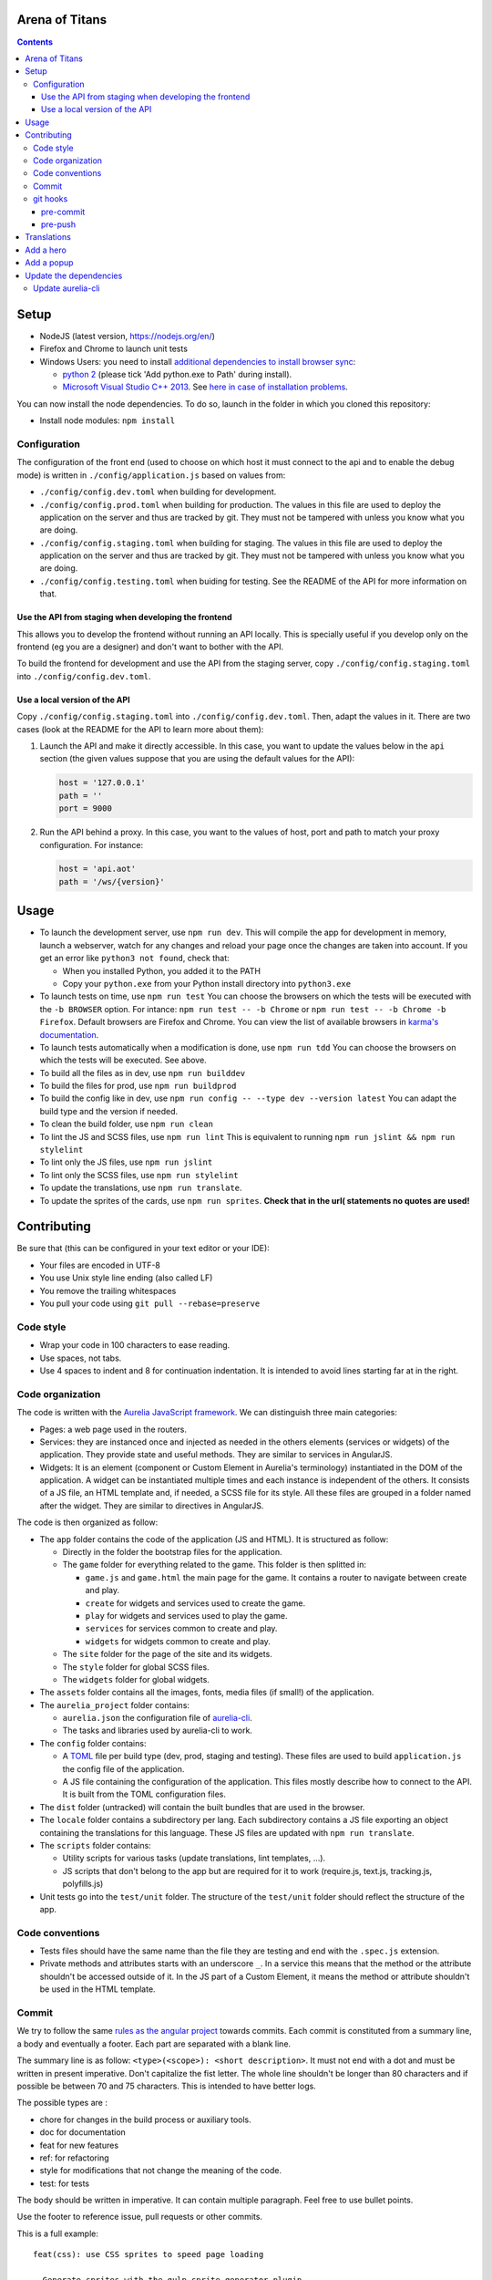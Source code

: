 Arena of Titans
===============

.. contents::


Setup
=====

- NodeJS (latest version, https://nodejs.org/en/)
- Firefox and Chrome to launch unit tests
- Windows Users: you need to install `additional dependencies to install browser sync <https://www.browsersync.io/docs/#windows-users>`_:

  - `python 2 <https://www.python.org/downloads/release/python-2710/>`__ (please tick 'Add python.exe to Path' during install).
  - `Microsoft Visual Studio C++ 2013 <https://www.microsoft.com/en-gb/download/details.aspx?id=44914>`__. See `here in case of installation problems <https://github.com/nodejs/node-gyp/blob/master/README.md#installation>`_.

You can now install the node dependencies. To do so, launch in the folder in which you cloned this repository:

- Install node modules: ``npm install``

Configuration
-------------

The configuration of the front end (used to choose on which host it must connect to the api and to enable the debug mode) is written in ``./config/application.js`` based on values from:

- ``./config/config.dev.toml`` when building for development.
- ``./config/config.prod.toml`` when building for production. The values in this file are used to deploy the application on the server and thus are tracked by git. They must not be tampered with unless you know what you are doing.
- ``./config/config.staging.toml`` when building for staging. The values in this file are used to deploy the application on the server and thus are tracked by git. They must not be tampered with unless you know what you are doing.
- ``./config/config.testing.toml`` when buiding for testing. See the README of the API for more information on that.

Use the API from staging when developing the frontend
+++++++++++++++++++++++++++++++++++++++++++++++++++++

This allows you to develop the frontend without running an API locally. This is specially useful if you develop only on the frontend (eg you are a designer) and don't want to bother with the API.

To build the frontend for development and use the API from the staging server, copy ``./config/config.staging.toml`` into ``./config/config.dev.toml``.

Use a local version of the API
++++++++++++++++++++++++++++++

Copy ``./config/config.staging.toml`` into ``./config/config.dev.toml``. Then, adapt the values in it. There are two cases (look at the README for the API to learn more about them):

#. Launch the API and make it directly accessible. In this case, you want to update the values below in the ``api`` section (the given values suppose that you are using the default values for the API):

   .. code:: ini

      host = '127.0.0.1'
      path = ''
      port = 9000

#. Run the API behind a proxy. In this case, you want to the values of host, port and path to match your proxy configuration. For instance:

   .. code:: ini

      host = 'api.aot'
      path = '/ws/{version}'


Usage
=====

- To launch the development server, use ``npm run dev``. This will compile the app for development in memory, launch a webserver, watch for any changes and reload your page once the changes are taken into account. If you get an error like ``python3 not found``, check that:

  - When you installed Python, you added it to the PATH
  - Copy your ``python.exe`` from your Python install directory into ``python3.exe``

- To launch tests on time, use ``npm run test`` You can choose the browsers on which the tests will be executed with the ``-b BROWSER`` option. For intance: ``npm run test -- -b Chrome`` or ``npm run test -- -b Chrome -b Firefox``. Default browsers are Firefox and Chrome. You can view the list of available browsers in `karma's documentation <http://karma-runner.github.io/1.0/config/browsers.html>`__.
- To launch tests automatically when a modification is done, use ``npm run tdd`` You can choose the browsers on which the tests will be executed. See above.
- To build all the files as in dev, use ``npm run builddev``
- To build the files for prod, use ``npm run buildprod``
- To build the config like in dev, use ``npm run config -- --type dev --version latest`` You can adapt the build type and the version if needed.
- To clean the build folder, use ``npm run clean``
- To lint the JS and SCSS files, use ``npm run lint`` This is equivalent to running ``npm run jslint && npm run stylelint``
- To lint only the JS files, use ``npm run jslint``
- To lint only the SCSS files, use ``npm run stylelint``
- To update the translations, use ``npm run translate``.
- To update the sprites of the cards, use ``npm run sprites``. **Check that in the url( statements no quotes are used!**


Contributing
============

Be sure that (this can be configured in your text editor or your IDE):

- Your files are encoded in UTF-8
- You use Unix style line ending (also called LF)
- You remove the trailing whitespaces
- You pull your code using ``git pull --rebase=preserve``

Code style
----------

- Wrap your code in 100 characters to ease reading.
- Use spaces, not tabs.
- Use 4 spaces to indent and 8 for continuation indentation. It is intended to avoid lines starting far at in the right.

Code organization
-----------------

The code is written with the `Aurelia JavaScript framework <http://aurelia.io/>`__. We can distinguish three main categories:

- Pages: a web page used in the routers.
- Services: they are instanced once and injected as needed in the others elements (services or widgets) of the application. They provide state and useful methods. They are similar to services in AngularJS.
- Widgets: It is an element (component or Custom Element in Aurelia's terminology) instantiated in the DOM of the application. A widget can be instantiated multiple times and each instance is independent of the others. It consists of a JS file, an HTML template and, if needed, a SCSS file for its style. All these files are grouped in a folder named after the widget. They are similar to directives in AngularJS.

The code is then organized as follow:

- The ``app`` folder contains the code of the application (JS and HTML). It is structured as follow:

  - Directly in the folder the bootstrap files for the application.
  - The ``game`` folder for everything related to the game. This folder is then splitted in:

    - ``game.js`` and ``game.html`` the main page for the game. It contains a router to navigate between create and play.
    - ``create`` for widgets and services used to create the game.
    - ``play`` for widgets and services used to play the game.
    - ``services`` for services common to create and play.
    - ``widgets`` for widgets common to create and play.

  - The ``site`` folder for the page of the site and its widgets.
  - The ``style`` folder for global SCSS files.
  - The ``widgets`` folder for global widgets.

- The ``assets`` folder contains all the images, fonts, media files (if small!) of the application.
- The ``aurelia_project`` folder contains:

  - ``aurelia.json`` the configuration file of `aurelia-cli <https://github.com/aurelia/cli>`__.
  - The tasks and libraries used by aurelia-cli to work.

- The ``config`` folder contains:

  - A `TOML <https://github.com/toml-lang/toml>`__ file per build type (dev, prod, staging and testing). These files are used to build ``application.js`` the config file of the application.
  - A JS file containing the configuration of the application. This files mostly describe how to connect to the API. It is built from the TOML configuration files.

- The ``dist`` folder (untracked) will contain the built bundles that are used in the browser.
- The ``locale`` folder contains a subdirectory per lang. Each subdirectory contains a JS file exporting an object containing the translations for this language. These JS files are updated with ``npm run translate``.
- The ``scripts`` folder contains:

  - Utility scripts for various tasks (update translations, lint templates, …).
  - JS scripts that don't belong to the app but are required for it to work (require.js, text.js, tracking.js, polyfills.js)

- Unit tests go into the ``test/unit`` folder. The structure of the ``test/unit`` folder should reflect the structure of the app.

Code conventions
----------------

- Tests files should have the same name than the file they are testing and end with the ``.spec.js`` extension.
- Private methods and attributes starts with an underscore ``_``. In a service this means that the method or the attribute shouldn't be accessed outside of it. In the JS part of a Custom Element, it means the method or attribute shouldn't be used in the HTML template.

Commit
------

We try to follow the same `rules as the angular project <https://github.com/angular/angular.js/blob/master/CONTRIBUTING.md#commit>`__ towards commits. Each commit is constituted from a summary line, a body and eventually a footer. Each part are separated with a blank line.

The summary line is as follow: ``<type>(<scope>): <short description>``. It must not end with a dot and must be written in present imperative. Don't capitalize the fist letter. The whole line shouldn't be longer than 80 characters and if possible be between 70 and 75 characters. This is intended to have better logs.

The possible types are :

- chore for changes in the build process or auxiliary tools.
- doc for documentation
- feat for new features
- ref: for refactoring
- style for modifications that not change the meaning of the code.
- test: for tests

The body should be written in imperative. It can contain multiple paragraph. Feel free to use bullet points.

Use the footer to reference issue, pull requests or other commits.

This is a full example:

::

   feat(css): use CSS sprites to speed page loading

   - Generate sprites with the gulp-sprite-generator plugin.
   - Add a build-sprites task in gulpfile

   Close #24

git hooks
---------

git hooks allow you to launch a script before or after a git command. They are very handy to automatically perform checks. If the script exits with a non 0 status, the git command will be aborted. You must write them in the `.git/hooks/` folder in a file following the convention: ``<pre|post>-<git-action>``. You must not forget to make them executable, eg: ``chmod +x .git/hooks/pre-commit``.

In the case you don't want to launch the hooks, append the ``--no-verify`` option to the git command you want to use.

pre-commit
++++++++++

.. code:: bash

   #!/usr/bin/env bash

   set -e

   npm run lint

pre-push
++++++++

This is only useful if you don't use ``npm run tdd`` during development.

.. code:: bash

   #!/usr/bin/env bash

   set -e

   npm run test

Translations
============

The translations are generated from `this google doc <https://docs.google.com/spreadsheets/d/1YWBqm7OUVshYZhVrKiCnbuYBUcPlLtB0dR7rqpWbevU/edit#gid=1072267331>`__. Each sheet correspond to a part of the application: site (for all the pages of the site), game (for gobal game traductions), game/create, game/play, global (for global translations), cards (for the translations of names and descriptions of the cards), trumps (for the translations of the names and descriptions of the trumps). To update the JSON in the frontend, use either:

- `npm run translate`
- `python3 scripts/translate.py`

The translations are performed in the browser by the `aurelia-i18n <https://github.com/aurelia/i18n>`__ plugin.

To translate something:

#. Add the relevant key in the spreadsheet.
#. Update the JSON files containing the translations.
#. In the HTML, use if possible (ie text/html that don't rely on aurelia binding):

   - the ``t`` tag with the key as value. For instance: ``<span t="site.connection_button"></span>``. If the translated text contains HMTL, add ``[html]`` before the key: ``<span t="[html]site.homepage.pitch"></span>``. If you need some value provided by aurelia in the code, delimit it with __ and use the ``t-params.bind`` to supply the value. Eg, use the value ``C'est le tour de <br><strong>__playerName__</strong>`` and this code to supply ``playerName``:

     .. code:: html

        <p class="centered-important"
           t="[html]game.play.whose_turn_message"
           t-params.bind="{playerName: currentPlayerName}">
        </p>

   - the TValueConverter (if you cannot use the option above): ``${ 'TAKEN' | t}``.

#. If you need to translate trough the code:

   #. Inject the I18N service.
   #. Translate with ``this._i18n.tr('cards.queen_red')`` or ``this._i18n.tr('cards.queen_red', {toto: 'toto'})`` if the value requires some string to be replaced.

See `the plugin page on github <https://github.com/aurelia/i18n>`__ for the full documentation.


Add a hero
==========

#. Add the main image in ``asserts/game/heroes/<hero-name>.png`` (used in hero selection)
#. Add the circled image in ``asserts/game/heroes/<hero-name>-circle.png`` (used in the game)
#. Add the name of the hero in the static array named ``heroes`` in ``app/game/game.js``


Add a popup
===========

#. Create the model and its view in the ``app/game/widgets/popups`` folder. They must be named after the type of the popup. So for the ``transition`` popup, you will need ``transition.js`` and ``transition.html``.
#. Add the require to the file in ``app/game/widgets/popups/popups.html``
#. If you need specific style for your popup, add a SCSS file named after the type of the popup and wrap your code in ``aot-popup .popup-TYPE``. You can then require the style file as usual in the view: ``<require from="./TYPE.css"></require>``.
#. That's it, the ``compose`` element will take care of the rest.


Update the dependencies
=======================

#. Change the versions in ``package.json``.
#. Run ``npm install`` to update them.
#. Build the application for dev, prod and run the tests to check everything is running as expected.

Update aurelia-cli
------------------

#. Update the version in ``package.json``.
#. Diff the ``aurelia_project`` folder with one from a new and similar project. To create a project:

   #. Run ``au new tmp``.
   #. Follow the instructions. Use ES6 and SASS to have similar tasks.

#. Update files in ``aurelia_project/tasks`` based on the diff.
#. Check that the build and test tasks are running correctly.

